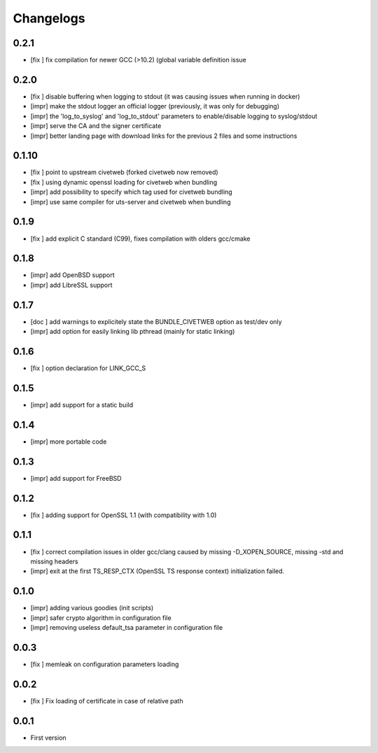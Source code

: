 Changelogs
==========

0.2.1
-----

* [fix ] fix compilation for newer GCC (>10.2) (global variable definition issue 

0.2.0
-----

* [fix ] disable buffering when logging to stdout (it was causing issues when running in docker)
* [impr] make the stdout logger an official logger (previously, it was only for debugging)
* [impr] the 'log_to_syslog' and 'log_to_stdout' parameters to enable/disable logging to syslog/stdout
* [impr] serve the CA and the signer certificate
* [impr] better landing page with download links for the previous 2 files and some instructions

0.1.10
------

* [fix ] point to upstream civetweb (forked civetweb now removed)
* [fix ] using dynamic openssl loading for civetweb when bundling 
* [impr] add possibility to specify which tag used for civetweb bundling
* [impr] use same compiler for uts-server and civetweb when bundling

0.1.9
-----

* [fix ] add explicit C standard (C99), fixes compilation with olders gcc/cmake

0.1.8
-----

* [impr] add OpenBSD support
* [impr] add LibreSSL support

0.1.7
-----

* [doc ] add warnings to explicitely state the BUNDLE_CIVETWEB option as test/dev only
* [impr] add option for easily linking lib pthread (mainly for static linking)

0.1.6
-----

* [fix ] option declaration for LINK_GCC_S

0.1.5
-----

* [impr] add support for a static build

0.1.4
-----

* [impr] more portable code

0.1.3
-----

* [impr] add support for FreeBSD

0.1.2
-----

* [fix ] adding support for OpenSSL 1.1 (with compatibility with 1.0)

0.1.1
-----

* [fix ] correct compilation issues in older gcc/clang caused by missing -D_XOPEN_SOURCE, missing -std and missing headers
* [impr] exit at the first TS_RESP_CTX (OpenSSL TS response context) initialization failed.

0.1.0
-----

* [impr] adding various goodies (init scripts)
* [impr] safer crypto algorithm in configuration file
* [impr] removing useless default_tsa parameter in configuration file

0.0.3
-----

* [fix ] memleak on configuration parameters loading

0.0.2
-----

* [fix ] Fix loading of certificate in case of relative path

0.0.1
-----

* First version


